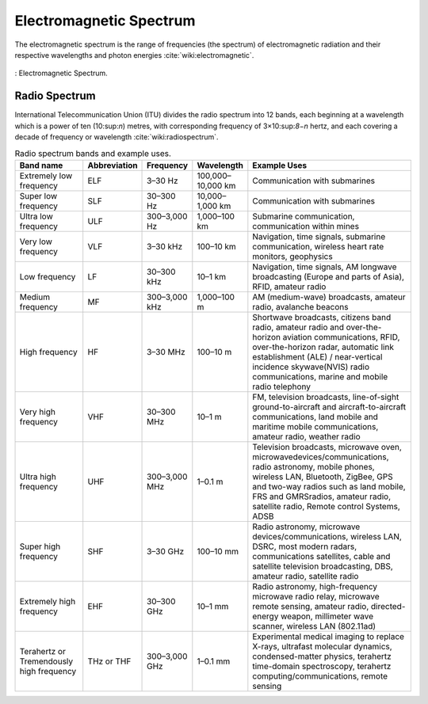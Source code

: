 Electromagnetic Spectrum
========================

The electromagnetic spectrum is the range of frequencies (the spectrum) of electromagnetic radiation and their respective wavelengths and photon energies :cite:`wiki:electromagnetic`.

.. figure:: ../img/electromagnetic-spectrum.png
	:align: center
	:scale: 100 %
	:name: electromagnetic-spectrum

	: Electromagnetic Spectrum.

Radio Spectrum
--------------

International Telecommunication Union (ITU) divides the radio spectrum into 12 bands, each beginning at a wavelength which is a power of ten (10:sup:`n`) metres, with corresponding frequency of 3×10:sup:`8−n` hertz, and each covering a decade of frequency or wavelength :cite:`wiki:radiospectrum`.

.. list-table:: Radio spectrum bands and example uses.
	:widths: 20 10 10 10 50
	:header-rows: 1

	* - Band name
	  - Abbreviation
	  - Frequency
	  - Wavelength
	  - Example Uses                                                                                                                                                                                  
	* - Extremely low frequency
	  - ELF
	  - 3–30 Hz
	  - 100,000–10,000 km
	  - Communication with submarines
	* - Super low frequency
	  - SLF
	  - 30–300 Hz
	  - 10,000–1,000 km
	  - Communication with submarines
	* - Ultra low frequency
	  - ULF
	  - 300–3,000 Hz
	  - 1,000–100 km
	  - Submarine communication, communication within mines
	* - Very low frequency
	  - VLF
	  - 3–30 kHz
	  - 100–10 km
	  - Navigation, time signals, submarine communication, wireless heart rate monitors, geophysics
	* - Low frequency
	  - LF
	  - 30–300 kHz
	  - 10–1 km
	  - Navigation, time signals, AM longwave broadcasting (Europe and parts of Asia), RFID, amateur radio
	* - Medium frequency                           
	  - MF             
	  - 300–3,000 kHz
	  - 1,000–100 m    
	  - AM (medium-wave) broadcasts, amateur radio, avalanche beacons
	* - High frequency                             
	  - HF             
	  - 3–30 MHz
	  - 100–10 m            
	  - Shortwave broadcasts, citizens band radio, amateur radio and over-the-horizon aviation communications, RFID, over-the-horizon radar, automatic link establishment (ALE) / near-vertical incidence skywave(NVIS) radio communications, marine and mobile radio telephony
	* - Very high frequency                        
	  - VHF            
	  - 30–300 MHz
	  - 10–1 m            
	  - FM, television broadcasts, line-of-sight ground-to-aircraft and aircraft-to-aircraft communications, land mobile and maritime mobile communications, amateur radio, weather radio 
	* - Ultra high frequency                       
	  - UHF            
	  - 300–3,000 MHz
	  - 1–0.1 m        
	  - Television broadcasts, microwave oven, microwavedevices/communications, radio astronomy, mobile phones, wireless LAN, Bluetooth, ZigBee, GPS and two-way radios such as land mobile, FRS and GMRSradios, amateur radio, satellite radio, Remote control Systems, ADSB    
 	* - Super high frequency                       
	  - SHF            
	  - 3–30 GHz
	  - 100–10 mm           
	  - Radio astronomy, microwave devices/communications, wireless LAN, DSRC, most modern radars, communications satellites, cable and satellite television broadcasting, DBS, amateur radio, satellite radio                                                                   
 	* - Extremely high frequency                   
	  - EHF            
	  - 30–300 GHz
	  - 10–1 mm           
	  - Radio astronomy, high-frequency microwave radio relay, microwave remote sensing, amateur radio, directed-energy weapon, millimeter wave scanner, wireless LAN (802.11ad)                  
	* - Terahertz or Tremendously high frequency   
	  - THz or THF     
	  - 300–3,000 GHz
	  - 1–0.1 mm       
	  - Experimental medical imaging to replace X-rays, ultrafast molecular dynamics, condensed-matter physics, terahertz time-domain spectroscopy, terahertz computing/communications, remote sensing


